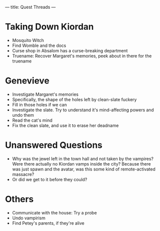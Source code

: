 ---
title: Quest Threads
---
* Taking Down Kiordan
- Mosquito Witch
- Find Womble and the docs
- Curse shop in Absalom has a curse-breaking department
- Truename: Recover Margaret's memories, peek about in there for the truename
* Genevieve
- Investigate Margaret's memories
- Specifically, the shape of the holes left by clean-slate fuckery
- Fill in those holes if we can
- Investigate the slate. Try to understand it's mind-affecting powers and undo them
- Read the cat's mind
- Fix the clean slate, and use it to erase her deadname
* Unanswered Questions
- Why was the jewel left in the town hall and not taken by the vampires? Were there actually no Kiordan vamps inside the city? Because there was just spawn and the avatar, was this some kind of remote-activated massacre?
- Or did we get to it before they could?

* Others
- Communicate with the house: Try a probe
- Undo vampirism
- Find Petey's parents, if they're alive
